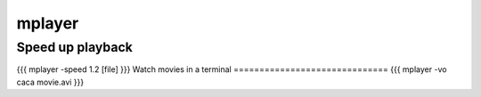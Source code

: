 mplayer
-------


Speed up playback
==============================
{{{
mplayer -speed 1.2 [file]
}}}
Watch movies in a terminal
==============================
{{{
mplayer -vo caca movie.avi
}}}


